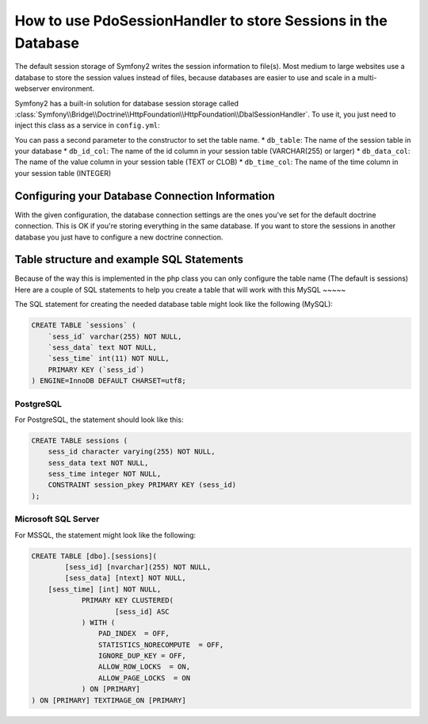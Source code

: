 .. index::
   single: Session; Database Storage

How to use PdoSessionHandler to store Sessions in the Database
==============================================================

The default session storage of Symfony2 writes the session information to
file(s). Most medium to large websites use a database to store the session
values instead of files, because databases are easier to use and scale in a
multi-webserver environment.

Symfony2 has a built-in solution for database session storage called
:class:`Symfony\\Bridge\\Doctrine\\HttpFoundation\\HttpFoundation\\DbalSessionHandler`.
To use it, you just need to inject this class as a service in ``config.yml``:

.. versionadded:: 2.1
    
.. configuration-block::

    .. code-block:: yaml

        # app/config/config.yml
        framework:
            session:
                # ...
                handler_id:     session.handler.dbal_handler

        services:
           
            session.handler.dbal_handler:
                class:     Symfony\Bridge\Doctrine\HttpFoundation\DbalSessionHandler
                arguments: ["@doctrine.dbal.default_connection"]

    .. code-block:: xml

        <!-- app/config/config.xml -->
        <framework:config>
            <framework:session handler-id="session.handler.dbal_handler" cookie-lifetime="3600" auto-start="true"/>
        </framework:config>

        <services>
            <service id="session.handler.dbal_handler" class="Symfony\Bridge\Doctrine\HttpFoundation\DbalSessionHandler">
                <argument type="service" id="doctrine.dbal.default_connection" />                
            </service>
        </services>

    .. code-block:: php

        // app/config/config.php
        use Symfony\Component\DependencyInjection\Definition;
        use Symfony\Component\DependencyInjection\Reference;

        $container->loadFromExtension('framework', array(
            ...,
            'session' => array(
                // ...,
                'handler_id' => 'session.handler.dbal_handler',
            ),
        ));

        $storageDefinition = new Definition('Symfony\Bridge\Doctrine\HttpFoundation\DbalSessionHandler', array(
            new Reference('doctrine.dbal.default_connection'),
        ));
        $container->setDefinition('session.handler.dbal_handler', $storageDefinition);

You can pass a second parameter to the constructor to set the table name. 
* ``db_table``: The name of the session table in your database
* ``db_id_col``: The name of the id column in your session table (VARCHAR(255) or larger)
* ``db_data_col``: The name of the value column in your session table (TEXT or CLOB)
* ``db_time_col``: The name of the time column in your session table (INTEGER)

Configuring your Database Connection Information
-------------------------------------------------

With the given configuration, the database connection settings are the ones you've
set for the default doctrine connection. This is OK if you're storing everything 
in the same database. If you want to store the sessions in another database you just have
to configure a new doctrine connection.


Table structure and example SQL Statements
------------------------------------------
Because of the way this is implemented in the php class you can only configure the table name (The default is sessions)
Here are a couple of SQL statements to help you create a table that will work with this
MySQL
~~~~~

The SQL statement for creating the needed database table might look like the
following (MySQL):

.. code-block:: sql

    CREATE TABLE `sessions` (
        `sess_id` varchar(255) NOT NULL,
        `sess_data` text NOT NULL,
        `sess_time` int(11) NOT NULL,
        PRIMARY KEY (`sess_id`)
    ) ENGINE=InnoDB DEFAULT CHARSET=utf8;

PostgreSQL
~~~~~~~~~~

For PostgreSQL, the statement should look like this:

.. code-block:: sql

    CREATE TABLE sessions (
        sess_id character varying(255) NOT NULL,
        sess_data text NOT NULL,
        sess_time integer NOT NULL,
        CONSTRAINT session_pkey PRIMARY KEY (sess_id)
    );

Microsoft SQL Server
~~~~~~~~~~~~~~~~~~~~

For MSSQL, the statement might look like the following:

.. code-block:: sql

    CREATE TABLE [dbo].[sessions](
	    [sess_id] [nvarchar](255) NOT NULL,
	    [sess_data] [ntext] NOT NULL,
        [sess_time] [int] NOT NULL,
		PRIMARY KEY CLUSTERED(
			[sess_id] ASC
		) WITH (
		    PAD_INDEX  = OFF,
		    STATISTICS_NORECOMPUTE  = OFF,
		    IGNORE_DUP_KEY = OFF,
		    ALLOW_ROW_LOCKS  = ON,
		    ALLOW_PAGE_LOCKS  = ON
		) ON [PRIMARY]
    ) ON [PRIMARY] TEXTIMAGE_ON [PRIMARY]
